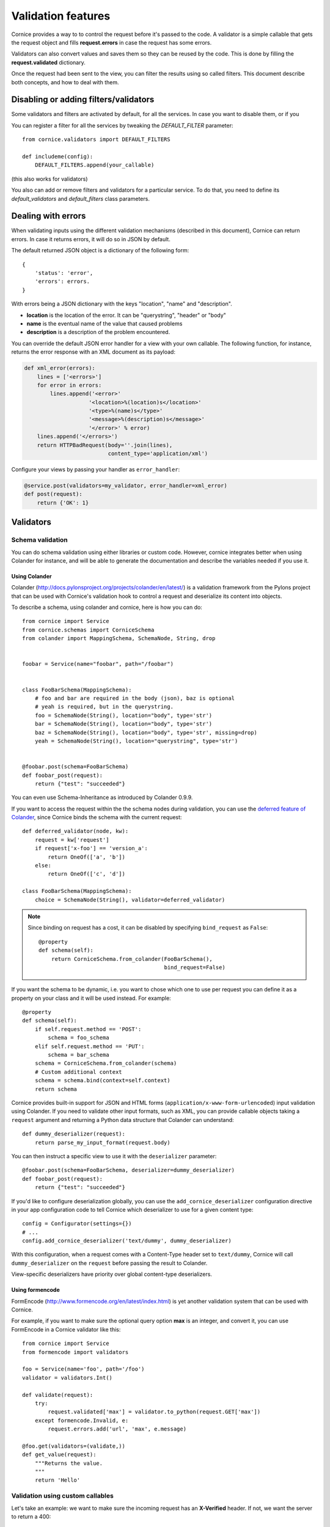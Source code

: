 Validation features
###################

Cornice provides a way to to control the request before it's passed to the
code. A validator is a simple callable that gets the request object and fills
**request.errors** in case the request has some errors.

Validators can also convert values and saves them so they can be reused
by the code. This is done by filling the **request.validated** dictionary.

Once the request had been sent to the view, you can filter the results using so
called filters. This document describe both concepts, and how to deal with
them.

Disabling or adding filters/validators
======================================

Some validators and filters are activated by default, for all the services. In
case you want to disable them, or if you 

You can register a filter for all the services by tweaking the `DEFAULT_FILTER`
parameter::

    from cornice.validators import DEFAULT_FILTERS

    def includeme(config):
        DEFAULT_FILTERS.append(your_callable)

(this also works for validators)

You also can add or remove filters and validators for a particular service. To
do that, you need to define its `default_validators` and `default_filters`
class parameters.

Dealing with errors
===================

When validating inputs using the different validation mechanisms (described in
this document),  Cornice can return errors. In case it returns errors, it will
do so in JSON by default.

The default returned JSON object is a dictionary of the following form::

    {
        'status': 'error',
        'errors': errors.
    }


With errors being a JSON dictionary with the keys "location", "name" and
"description".

* **location** is the location of the error. It can be "querystring", "header"
  or "body"
* **name** is the eventual name of the value that caused problems
* **description** is a description of the problem encountered.

You can override the default JSON error handler for a view with your own
callable.  The following function, for instance, returns the error response
with an XML document as its payload:

.. code-block:: python

    def xml_error(errors):
        lines = ['<errors>']
        for error in errors:
            lines.append('<error>'
                        '<location>%(location)s</location>'
                        '<type>%(name)s</type>'
                        '<message>%(description)s</message>'
                        '</error>' % error)
        lines.append('</errors>')
        return HTTPBadRequest(body=''.join(lines),
                              content_type='application/xml')

Configure your views by passing your handler as ``error_handler``:

.. code-block:: python

    @service.post(validators=my_validator, error_handler=xml_error)
    def post(request):
        return {'OK': 1}


Validators
==========

Schema validation
-----------------

You can do schema validation using either libraries or custom code. However, 
cornice integrates better when using Colander for instance, and will be able
to generate the documentation and describe the variables needed if you use it.

Using Colander
~~~~~~~~~~~~~~

Colander (http://docs.pylonsproject.org/projects/colander/en/latest/) is a
validation framework from the Pylons project that can be used with Cornice's
validation hook to control a request and deserialize its content into
objects.

To describe a schema, using colander and cornice, here is how you can do::

    from cornice import Service
    from cornice.schemas import CorniceSchema
    from colander import MappingSchema, SchemaNode, String, drop


    foobar = Service(name="foobar", path="/foobar")


    class FooBarSchema(MappingSchema):
        # foo and bar are required in the body (json), baz is optional
        # yeah is required, but in the querystring.
        foo = SchemaNode(String(), location="body", type='str')
        bar = SchemaNode(String(), location="body", type='str')
        baz = SchemaNode(String(), location="body", type='str', missing=drop)
        yeah = SchemaNode(String(), location="querystring", type='str')


    @foobar.post(schema=FooBarSchema)
    def foobar_post(request):
        return {"test": "succeeded"}

You can even use Schema-Inheritance as introduced by Colander 0.9.9.


If you want to access the request within the the schema nodes during validation,
you can use the `deferred feature of Colander <http://docs.pylonsproject.org/projects/colander/en/latest/binding.html>`_,
since Cornice binds the schema with the current request::

    def deferred_validator(node, kw):
        request = kw['request']
        if request['x-foo'] == 'version_a':
            return OneOf(['a', 'b'])
        else:
            return OneOf(['c', 'd'])

    class FooBarSchema(MappingSchema):
        choice = SchemaNode(String(), validator=deferred_validator)

.. note::

    Since binding on request has a cost, it can be disabled
    by specifying ``bind_request`` as ``False``::

        @property
        def schema(self):
            return CorniceSchema.from_colander(FooBarSchema(),
                                               bind_request=False)


If you want the schema to be dynamic, i.e. you want to chose which one to use
per request you can define it as a property on your class and it will be used
instead. For example::

    @property
    def schema(self):
        if self.request.method == 'POST':
            schema = foo_schema
        elif self.request.method == 'PUT':
            schema = bar_schema
        schema = CorniceSchema.from_colander(schema)
        # Custom additional context
        schema = schema.bind(context=self.context)
        return schema


Cornice provides built-in support for JSON and HTML forms
(``application/x-www-form-urlencoded``) input validation using Colander. If
you need to validate other input formats, such as XML, you can provide callable
objects taking a ``request`` argument and returning a Python data structure
that Colander can understand::

    def dummy_deserializer(request):
        return parse_my_input_format(request.body)


You can then instruct a specific view to use it with the ``deserializer``
parameter::

    @foobar.post(schema=FooBarSchema, deserializer=dummy_deserializer)
    def foobar_post(request):
        return {"test": "succeeded"}


If you'd like to configure deserialization globally, you can use the
``add_cornice_deserializer`` configuration directive in your app configuration
code to tell Cornice which deserializer to use for a given content
type::

    config = Configurator(settings={})
    # ...
    config.add_cornice_deserializer('text/dummy', dummy_deserializer)

With this configuration, when a request comes with a Content-Type header set to
``text/dummy``, Cornice will call ``dummy_deserializer`` on the ``request``
before passing the result to Colander.

View-specific deserializers have priority over global content-type
deserializers.


Using formencode
~~~~~~~~~~~~~~~~

FormEncode (http://www.formencode.org/en/latest/index.html) is yet another
validation system that can be used with Cornice.

For example, if you want to make sure the optional query option **max**
is an integer, and convert it, you can use FormEncode in a Cornice validator
like this::


    from cornice import Service
    from formencode import validators

    foo = Service(name='foo', path='/foo')
    validator = validators.Int()

    def validate(request):
        try:
            request.validated['max'] = validator.to_python(request.GET['max'])
        except formencode.Invalid, e:
            request.errors.add('url', 'max', e.message)

    @foo.get(validators=(validate,))
    def get_value(request):
        """Returns the value.
        """
        return 'Hello'


Validation using custom callables
---------------------------------

Let's take an example: we want to make sure the incoming request has an
**X-Verified** header. If not, we want the server to return a 400::


    from cornice import Service

    foo = Service(name='foo', path='/foo')


    def has_paid(request):
        if not 'X-Verified' in request.headers:
            request.errors.add('header', 'X-Verified', 'You need to provied a token')

    @foo.get(validators=has_paid)
    def get_value(request):
        """Returns the value.
        """
        return 'Hello'


Notice that you can chain the validators by passing a sequence
to the **validators** option.

In any case, when doing validation, cornice will try to extract information
coming from the validation functions you are providing to put them in the
generated documentation. Refer to :doc:`sphinx` for more information about
documentation automatic generation.

Changing the status code from validators
----------------------------------------

You also can change the status code returned from your validators. Here is an
example of this::

    def user_exists(request):
        if not request.POST['userid'] in userids:
            request.errors.add('body', 'userid', 'The user id does not exist')
            request.errors.status = 404

Doing validation and filtering at class level
---------------------------------------------

If you want to use class methods to do validation, you can do so by passing the
`klass` parameter to the `hook_view` or `@method` decorators, plus a string
representing the name of the method you want to invoke on validation.

Take care, though, because this only works if the class you are using has  an
`__init__` method which takes a `request` as the first argument.

This means something like this::

    class MyClass(object):
        def __init__(self, request):
            self.request = request

        def validate_it(request):
            # pseudo-code validation logic
            if whatever is wrong:
                request.errors.add('something')

    @service.get(klass=MyClass, validators=('validate_it',))
    def view(request):
        return "ok"


Content validation
==================

There are two flavors of content validations cornice can apply to services:

    - **Content-Type validation** will match the ``Content-Type`` header sent
      by the client against a list of allowed content types.
      When failing on that, it will croak with a ``415 Unsupported Media Type``.

    - **Content negotiation** checks if cornice is able to respond with the
      requested content type asked by the client sending an ``Accept`` header.
      Otherwise it will croak with a ``406 Not Acceptable``.


Content-Type validation
-----------------------

You can specify a list of allowed ingress content types using the
`content_type` argument to the decorator, like this::

    @service.post(content_type="application/json")
    def foo(request):
        return 'Foo'

In case the client sends a request with a disallowed header - e.g.
``Content-Type: application/x-www-form-urlencoded`` -
cornice will reject the request with a http status of
``415 Unsupported Media Type``.

Additionally, a list of valid content types is sent using the configured
`error_handler`. When using the default json `error_handler`, the response
might look like this::

    {
        'status': 'error',
        'errors': [
            {
                'location': 'header',
                'name': 'Content-Type',
                'description': 'Content-Type header should be one of ["application/json"]'
            }
        ]
    }


The `content_type` argument can either be a callable, a string or a list of
accepted values. When a callable is specified, it is called *before* the
request is passed to the destination function, with the `request` object as
an argument.

The callable should return a list of accepted content types::

    def _content_type(request):
        # interact with request if needed
        return ("text/xml", "application/json")

    @service.post(content_type=_content_type)
    def foo(request):
        return 'Foo'

The match is done against the plain internet media type string without
additional parameters like ``charset=utf-8`` or the like.

.. seealso::

    "Return the content type, but leaving off any parameters."

    -- http://docs.webob.org/en/latest/modules/webob.html#webob.request.BaseRequest.content_type


Content negotiation
-------------------

Cornice can automatically deal with egress content negotiation for you.
If you want it to, you have to pass the `accept` argument to the decorator,
like this::

    @service.get(accept="text/html")
    def foo(request):
        return 'Foo'

In case the client sends a request, asking for some particular content types
(using the HTTP **Accept** header), cornice will check that it is able to 
handle it.

If not, it will respond with a http status of ``406 Not Acceptable``. The body
is an error message containing the list of available response content types.

The `accept` argument can either be a callable, a string or a list of accepted
values. When a callable is specified, it is called *before* the request is
passed to the destination function, with the `request` object as an argument.

The callable should return a list of accepted content types::

    def _accept(request):
        # interact with request if needed
        return ("text/xml", "text/json")

    @service.get(accept=_accept)
    def foo(request):
        return 'Foo'

.. seealso:: https://developer.mozilla.org/en-US/docs/HTTP/Content_negotiation


Managing ACLs
=============

You can also specify a way to deal with ACLs: pass in a function that takes 
a request and returns an ACL, and that ACL will be applied to all views 
in the service::

    foo = Service(name='foo', path='/foo', acl=_check_acls)


Filters
=======

Cornice can also filter the response returned by your views. This can be
useful if you want to add some behaviour once a response has been issued.

Here is how to define a validator for a service::

    foo = Service(name='foo', path='/foo', filters=your_callable)

You can just add the filter for a specific method::

    @foo.get(filters=your_callable)
    def foo_get(request):
        """some description of the validator for documentation reasons"""
        pass

In case you would like to register a filter for all the services but one, you
can use the `exclude` parameter. It works either on services or on methods::

    @foo.get(exclude=your_callable)
